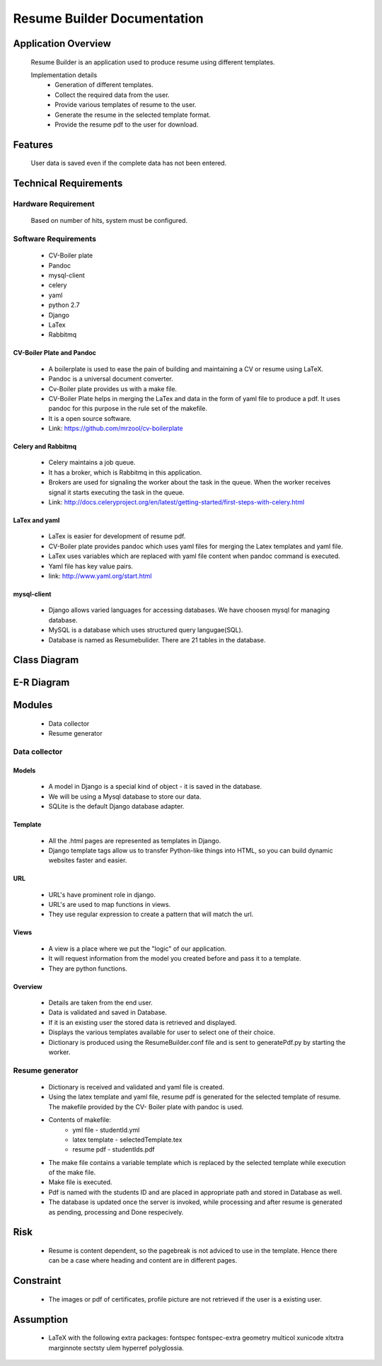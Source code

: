 ================================
**Resume Builder Documentation**
================================

Application Overview
====================
	Resume Builder is an application used to produce resume using different templates.

	Implementation details
		* Generation of different templates.
		* Collect the required data from the user.	
		* Provide various templates of resume to the user.
		* Generate the resume in the selected template format.
		* Provide the resume pdf to the user for download.

Features
========
	User data is saved even if the complete data has not been entered.

Technical Requirements
======================

--------------------
Hardware Requirement
--------------------
	Based on number of hits, system must be configured.

---------------------
Software Requirements
---------------------
	* CV-Boiler plate
	* Pandoc
	* mysql-client
	* celery
	* yaml
	* python 2.7
	* Django
	* LaTex 
	* Rabbitmq

CV-Boiler Plate and Pandoc
--------------------------
	* A boilerplate is used to ease the pain of building and maintaining a CV or resume using LaTeX.   
	* Pandoc is a universal document converter.
	* Cv-Boiler plate provides us with a make file.
	* CV-Boiler Plate helps in merging the LaTex and data in the form of yaml file to produce a pdf. It uses pandoc for this purpose in the rule set of the makefile. 
	* It is a open source software.
	* Link: https://github.com/mrzool/cv-boilerplate 

Celery and Rabbitmq
-------------------
	* Celery maintains a job queue. 
	* It has a broker, which is Rabbitmq in this application.
	* Brokers are used for signaling the worker about the task in the queue. When the worker receives signal it starts executing the task in the queue.
	* Link: http://docs.celeryproject.org/en/latest/getting-started/first-steps-with-celery.html
		
LaTex and yaml
--------------
	* LaTex is easier for development of resume pdf.
	* CV-Boiler plate provides pandoc which uses yaml files for merging the Latex templates and yaml file.  
	* LaTex uses variables which are replaced with yaml file content when pandoc command is executed.
	* Yaml file has key value pairs.
	* link: http://www.yaml.org/start.html
		
mysql-client
------------
	* Django allows varied languages for accessing databases. We have choosen mysql for managing database.
	* MySQL is a database which uses structured query langugae(SQL). 
	* Database is named as Resumebulider. There are 21 tables in the database.

Class Diagram
=============

E-R Diagram 
===========

.. :image:: ../Resumebuilder.JPEG


Modules
=======
	* Data collector
	* Resume generator
--------------
Data collector
--------------

Models
------
	* A model in Django is a special kind of object - it is saved in the database.
	* We will be using a Mysql database to store our data.
	* SQLite is the default Django database adapter.

Template
--------
	* All the .html pages are represented as templates in Django.
	* Django template tags allow us to transfer Python-like things into HTML, so you can build dynamic websites faster and easier.

URL
---
	* URL's have prominent role in django.
	* URL's are used to map functions in views.
	* They use regular expression to create a pattern that will match the url.

Views
-----
	* A view is a place where we put the "logic" of our application.
	* It will request information from the model you created before and pass it to a template.
	* They are python functions.

Overview
--------
	* Details are taken from the end user.
	* Data is validated and saved in Database.
	* If it is an existing user the stored data is retrieved and displayed.
	* Displays the various templates available for user to select one of their choice.
	* Dictionary is produced using the ResumeBuilder.conf file and is sent to generatePdf.py by starting the worker.

----------------
Resume generator
----------------

	* Dictionary is received and validated and yaml file is created.
	* Using the latex template and yaml file, resume pdf is generated for the selected template of resume. The makefile provided by the 	CV- Boiler plate with pandoc is used.
	* Contents of makefile:
		* yml file - studentId.yml
		* latex template - selectedTemplate.tex 
		* resume pdf - studentIds.pdf
	* The make file contains a variable template which is replaced by the selected template while execution of the make file. 
	* Make file is executed.
	* Pdf is named with the students ID and are placed in appropriate path and stored in Database as well.
	* The database is updated once the server is invoked, while processing and after resume is generated as pending, processing and Done 		respecively.

Risk
====
	* Resume is content dependent, so the pagebreak is not adviced to use in the template. Hence there can be a case where heading and content are in different pages.

Constraint
==========
	* The images or pdf of certificates, profile picture are not retrieved if the user is a existing user.

Assumption
==========
	* LaTeX with the following extra packages: fontspec fontspec-extra geometry multicol xunicode xltxtra marginnote sectsty ulem hyperref 	polyglossia.

